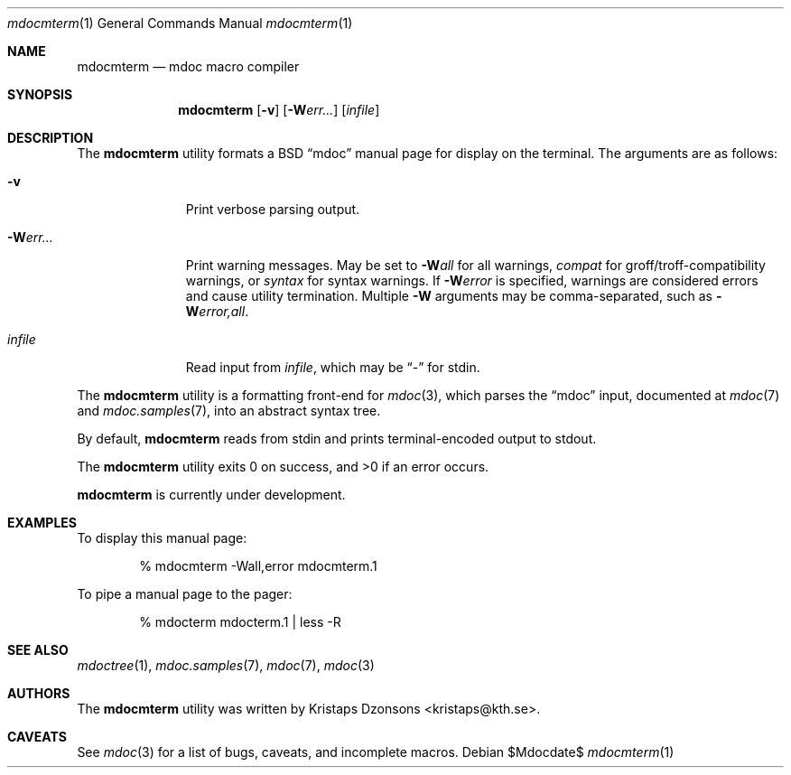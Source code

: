 .\" $Id: mdocterm.1,v 1.1 2009/02/21 21:00:06 kristaps Exp $
.\"
.\" Copyright (c) 2009 Kristaps Dzonsons <kristaps@kth.se>
.\"
.\" Permission to use, copy, modify, and distribute this software for any
.\" purpose with or without fee is hereby granted, provided that the
.\" above copyright notice and this permission notice appear in all
.\" copies.
.\"
.\" THE SOFTWARE IS PROVIDED "AS IS" AND THE AUTHOR DISCLAIMS ALL
.\" WARRANTIES WITH REGARD TO THIS SOFTWARE INCLUDING ALL IMPLIED
.\" WARRANTIES OF MERCHANTABILITY AND FITNESS. IN NO EVENT SHALL THE
.\" AUTHOR BE LIABLE FOR ANY SPECIAL, DIRECT, INDIRECT, OR CONSEQUENTIAL
.\" DAMAGES OR ANY DAMAGES WHATSOEVER RESULTING FROM LOSS OF USE, DATA OR
.\" PROFITS, WHETHER IN AN ACTION OF CONTRACT, NEGLIGENCE OR OTHER
.\" TORTIOUS ACTION, ARISING OUT OF OR IN CONNECTION WITH THE USE OR
.\" PERFORMANCE OF THIS SOFTWARE.
.\"
.Dd $Mdocdate$
.Dt mdocmterm 1
.Os
.\" SECTION
.Sh NAME
.Nm mdocmterm
.Nd mdoc macro compiler
.\" SECTION
.Sh SYNOPSIS
.Nm mdocmterm
.Op Fl v
.Op Fl W Ns Ar err...
.Op Ar infile
.\" SECTION
.Sh DESCRIPTION
The
.Nm
utility formats a BSD 
.Dq mdoc 
manual page for display on the terminal.  The arguments are as follows:
.Bl -tag -width "\-Werr... "
.\" ITEM
.It Fl v
Print verbose parsing output.
.\" ITEM
.It Fl W Ns Ar err...
Print warning messages.  May be set to 
.Fl W Ns Ar all
for all warnings, 
.Ar compat
for groff/troff-compatibility warnings, or
.Ar syntax
for syntax warnings.  If
.Fl W Ns Ar error 
is specified, warnings are considered errors and cause utility
termination.  Multiple 
.Fl W
arguments may be comma-separated, such as
.Fl W Ns Ar error,all .
.\" ITEM
.It Ar infile
Read input from
.Ar infile ,
which may be 
.Dq \-
for stdin.
.El
.\" PARAGRAPH
.Pp
The
.Nm
utility is a formatting front-end for
.Xr mdoc 3 ,
which parses the 
.Dq mdoc
input, documented at
.Xr mdoc 7
and
.Xr mdoc.samples 7 ,
into an abstract syntax tree.
.\" PARAGRAPH
.Pp
By default,
.Nm
reads from stdin and prints terminal-encoded output to stdout.
.\" PARAGRAPH
.Pp
.Ex -std mdocmterm
.\" PARAGRAPH
.Pp
.Nm
is
.Ud
.\" SECTION
.Sh EXAMPLES
To display this manual page:
.\" PARAGRAPH
.Pp
.D1 % mdocmterm \-Wall,error mdocmterm.1 
.\" PARAGRAPH
.Pp
To pipe a manual page to the pager:
.Pp
.D1 % mdocterm mdocterm.1 | less -R
.\" SECTION
.Sh SEE ALSO
.Xr mdoctree 1 ,
.Xr mdoc.samples 7 ,
.Xr mdoc 7 ,
.Xr mdoc 3
.\" 
.Sh AUTHORS
The
.Nm
utility was written by 
.An Kristaps Dzonsons Aq kristaps@kth.se .
.\" SECTION
.Sh CAVEATS
See
.Xr mdoc 3
for a list of bugs, caveats, and incomplete macros.
